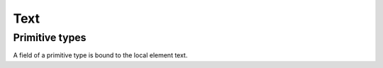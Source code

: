 .. _text:

Text
____

Primitive types
***************

A field of a primitive type is bound to the local element text.

.. grid:: 2
    :gutter: 2

    .. grid-item-card:: Model

        .. literalinclude:: ../../../../examples/snippets/text_primitive.py
            :language: python
            :start-after: model-start
            :end-before: model-end

    .. grid-item-card:: Document

        .. tab-set::

            .. tab-item:: XML

                .. literalinclude:: ../../../../examples/snippets/text_primitive.py
                    :language: xml
                    :lines: 2-
                    :start-after: xml-start
                    :end-before: xml-end

            .. tab-item:: JSON

                .. literalinclude:: ../../../../examples/snippets/text_primitive.py
                    :language: json
                    :lines: 2-
                    :start-after: json-start
                    :end-before: json-end
